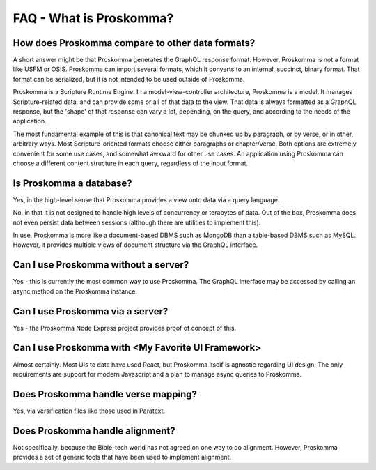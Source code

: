 .. _faq_what_is_proskomma:

########################
FAQ - What is Proskomma?
########################

How does Proskomma compare to other data formats?
=================================================

A short answer might be that Proskomma generates the GraphQL response format. However, Proskomma
is not a format like USFM or OSIS. Proskomma can import several formats, which it converts to an
internal, succinct, binary format. That format can be serialized, but it is not intended to be used
outside of Proskomma.

Proskomma is a Scripture Runtime Engine. In a model-view-controller architecture, Proskomma is a model. It manages
Scripture-related data, and can provide some or all of that data to the view. That data is always formatted as a
GraphQL response, but the 'shape' of that response can vary a lot, depending, on the query, and according to the
needs of the application.

The most fundamental example of this is that canonical text may be chunked up by paragraph, or by verse, or in other,
arbitrary ways. Most Scripture-oriented formats choose either paragraphs or chapter/verse. Both options are extremely
convenient for some use cases, and somewhat awkward for other use cases. An application using Proskomma can choose
a different content structure in each query, regardless of the input format.

Is Proskomma a database?
========================

Yes, in the high-level sense that Proskomma provides a view onto data via a query language.

No, in that it is not designed to handle high levels of concurrency or terabytes of data. Out of the box, Proskomma
does not even persist data between sessions (although there are utilities to implement this).

In use, Proskomma is more like a document-based DBMS such as MongoDB than a table-based DBMS such as MySQL. However,
it provides multiple views of document structure via the GraphQL interface.

Can I use Proskomma without a server?
=====================================

Yes - this is currently the most common way to use Proskomma. The GraphQL interface may be accessed by calling an async
method on the Proskomma instance.

Can I use Proskomma via a server?
=================================

Yes - the Proskomma Node Express project provides proof of concept of this.

Can I use Proskomma with <My Favorite UI Framework>
===================================================

Almost certainly. Most UIs to date have used React, but Proskomma itself is agnostic regarding UI design. The only
requirements are support for modern Javascript and a plan to manage async queries to Proskomma.

Does Proskomma handle verse mapping?
====================================

Yes, via versification files like those used in Paratext.

Does Proskomma handle alignment?
================================

Not specifically, because the Bible-tech world has not agreed on one way to do alignment. However, Proskomma provides
a set of generic tools that have been used to implement alignment.
